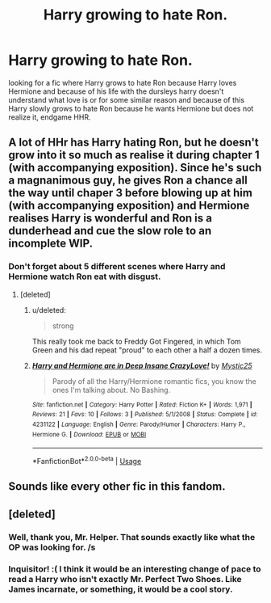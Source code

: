 #+TITLE: Harry growing to hate Ron.

* Harry growing to hate Ron.
:PROPERTIES:
:Author: F_Tammes99
:Score: 1
:DateUnix: 1543887315.0
:DateShort: 2018-Dec-04
:FlairText: Fic Search
:END:
looking for a fic where Harry grows to hate Ron because Harry loves Hermione and because of his life with the dursleys harry doesn't understand what love is or for some similar reason and because of this Harry slowly grows to hate Ron because he wants Hermione but does not realize it, endgame HHR.


** A lot of HHr has Harry hating Ron, but he doesn't grow into it so much as realise it during chapter 1 (with accompanying exposition). Since he's such a magnanimous guy, he gives Ron a chance all the way until chaper 3 before blowing up at him (with accompanying exposition) and Hermione realises Harry is wonderful and Ron is a dunderhead and cue the slow role to an incomplete WIP.
:PROPERTIES:
:Author: maxxie10
:Score: 9
:DateUnix: 1543917323.0
:DateShort: 2018-Dec-04
:END:

*** Don't forget about 5 different scenes where Harry and Hermione watch Ron eat with disgust.
:PROPERTIES:
:Author: cyclicalbeats
:Score: 7
:DateUnix: 1543920966.0
:DateShort: 2018-Dec-04
:END:

**** [deleted]
:PROPERTIES:
:Score: 5
:DateUnix: 1543927027.0
:DateShort: 2018-Dec-04
:END:

***** u/deleted:
#+begin_quote
  strong
#+end_quote

This really took me back to Freddy Got Fingered, in which Tom Green and his dad repeat "proud" to each other a half a dozen times.
:PROPERTIES:
:Score: 2
:DateUnix: 1543993247.0
:DateShort: 2018-Dec-05
:END:


***** [[https://www.fanfiction.net/s/4231122/1/][*/Harry and Hermione are in Deep Insane CrazyLove!/*]] by [[https://www.fanfiction.net/u/112023/Mystic25][/Mystic25/]]

#+begin_quote
  Parody of all the Harry/Hermione romantic fics, you know the ones I'm talking about. No Bashing.
#+end_quote

^{/Site/:} ^{fanfiction.net} ^{*|*} ^{/Category/:} ^{Harry} ^{Potter} ^{*|*} ^{/Rated/:} ^{Fiction} ^{K+} ^{*|*} ^{/Words/:} ^{1,971} ^{*|*} ^{/Reviews/:} ^{21} ^{*|*} ^{/Favs/:} ^{10} ^{*|*} ^{/Follows/:} ^{3} ^{*|*} ^{/Published/:} ^{5/1/2008} ^{*|*} ^{/Status/:} ^{Complete} ^{*|*} ^{/id/:} ^{4231122} ^{*|*} ^{/Language/:} ^{English} ^{*|*} ^{/Genre/:} ^{Parody/Humor} ^{*|*} ^{/Characters/:} ^{Harry} ^{P.,} ^{Hermione} ^{G.} ^{*|*} ^{/Download/:} ^{[[http://www.ff2ebook.com/old/ffn-bot/index.php?id=4231122&source=ff&filetype=epub][EPUB]]} ^{or} ^{[[http://www.ff2ebook.com/old/ffn-bot/index.php?id=4231122&source=ff&filetype=mobi][MOBI]]}

--------------

*FanfictionBot*^{2.0.0-beta} | [[https://github.com/tusing/reddit-ffn-bot/wiki/Usage][Usage]]
:PROPERTIES:
:Author: FanfictionBot
:Score: 1
:DateUnix: 1543927043.0
:DateShort: 2018-Dec-04
:END:


** Sounds like every other fic in this fandom.
:PROPERTIES:
:Author: cyclicalbeats
:Score: 8
:DateUnix: 1543913197.0
:DateShort: 2018-Dec-04
:END:


** [deleted]
:PROPERTIES:
:Score: 0
:DateUnix: 1543891838.0
:DateShort: 2018-Dec-04
:END:

*** Well, thank you, Mr. Helper. That sounds exactly like what the OP was looking for. /s
:PROPERTIES:
:Author: drmdub
:Score: 1
:DateUnix: 1543897423.0
:DateShort: 2018-Dec-04
:END:


*** Inquisitor! :( I think it would be an interesting change of pace to read a Harry who isn't exactly Mr. Perfect Two Shoes. Like James incarnate, or something, it would be a cool story.
:PROPERTIES:
:Score: -1
:DateUnix: 1543898247.0
:DateShort: 2018-Dec-04
:END:
